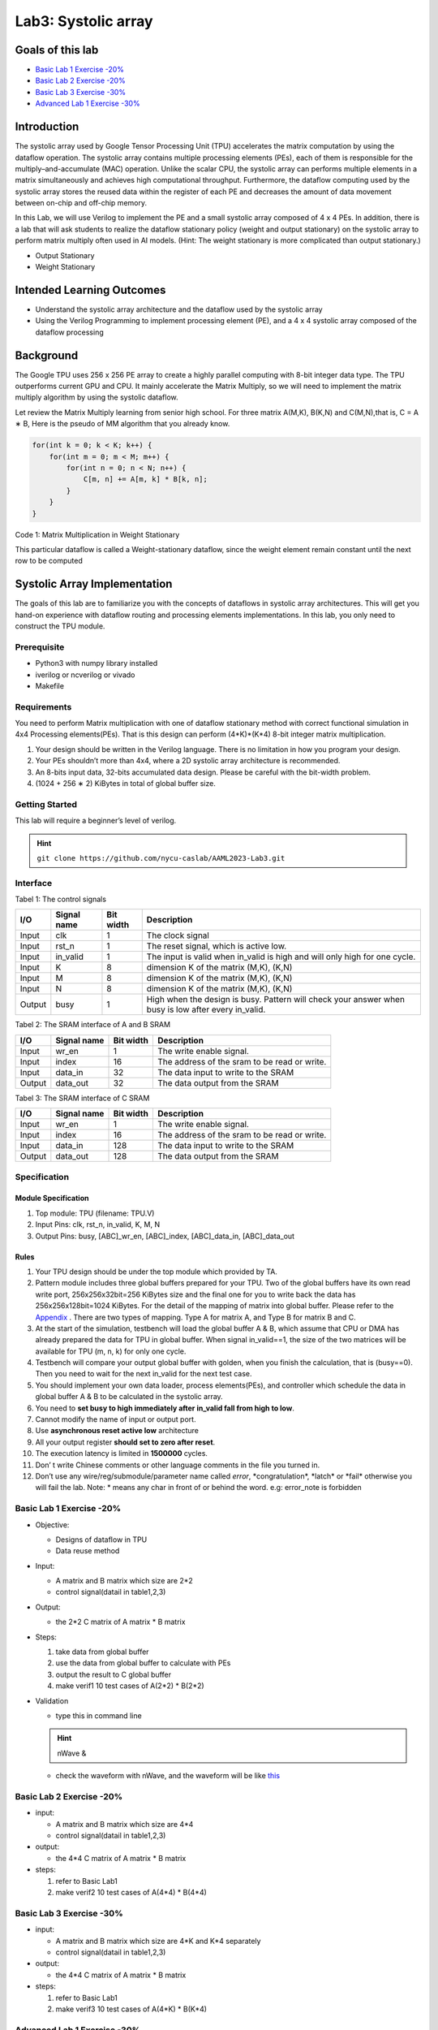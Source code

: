 Lab3: Systolic array
====================

Goals of this lab
-----------------

-  `Basic Lab 1 Exercise -20% <#basic-lab-1-exercise-20>`__
-  `Basic Lab 2 Exercise -20% <#basic-lab-2-exercise-20>`__
-  `Basic Lab 3 Exercise -30% <#basic-lab-3-exercise-30>`__
-  `Advanced Lab 1 Exercise -30% <#advanced-lab-1-exercise-30>`__

Introduction
------------

The systolic array used by Google Tensor Processing Unit (TPU)
accelerates the matrix computation by using the dataflow operation. The
systolic array contains multiple processing elements (PEs), each of them
is responsible for the multiply–and-accumulate (MAC) operation. Unlike
the scalar CPU, the systolic array can performs multiple elements in a
matrix simultaneously and achieves high computational throughput.
Furthermore, the dataflow computing used by the systolic array stores
the reused data within the register of each PE and decreases the amount
of data movement between on-chip and off-chip memory.

In this Lab, we will use Verilog to implement the PE and a small
systolic array composed of 4 x 4 PEs. In addition, there is a lab that
will ask students to realize the dataflow stationary policy (weight and
output stationary) on the systolic array to perform matrix multiply
often used in AI models. (Hint: The weight stationary is more
complicated than output stationary.)

- Output Stationary 
- Weight Stationary

Intended Learning Outcomes
--------------------------

-  Understand the systolic array architecture and the dataflow used by
   the systolic array
-  Using the Verilog Programming to implement processing element (PE),
   and a 4 x 4 systolic array composed of the dataflow processing

Background
----------

The Google TPU uses 256 x 256 PE array to create a highly parallel
computing with 8-bit integer data type. The TPU outperforms current GPU
and CPU. It mainly accelerate the Matrix Multiply, so we will need to
implement the matrix multiply algorithm by using the systolic dataflow.

Let review the Matrix Multiply learning from senior high school. For
three matrix A(M,K), B(K,N) and C(M,N),that is, C = A ∗ B, Here is the
pseudo of MM algorithm that you already know.

.. code:: cpp

   for(int k = 0; k < K; k++) {
       for(int m = 0; m < M; m++) {
           for(int n = 0; n < N; n++) {
               C[m, n] += A[m, k] * B[k, n];
           }
       }
   }

Code 1: Matrix Multiplication in Weight Stationary


This particular dataflow is called a Weight-stationary dataflow, since
the weight element remain constant until the next row to be computed 


Systolic Array Implementation
-----------------------------

The goals of this lab are to familiarize
you with the concepts of dataflows in systolic array architectures. This
will get you hand-on experience with dataflow routing and processing
elements implementations. In this lab, you only need to construct the
TPU module.

Prerequisite
^^^^^^^^^^^^

-  Python3 with numpy library installed
-  iverilog or ncverilog or vivado
-  Makefile 

Requirements
^^^^^^^^^^^^

You need to perform Matrix multiplication
with one of dataflow stationary method with correct functional
simulation in 4x4 Processing elements(PEs). That is this design can
perform (4*K)*(K*4) 8-bit integer matrix multiplication.

1. Your design should be written in the Verilog language. There is no
   limitation in how you program your design.
2. Your PEs shouldn’t more than 4x4, where a 2D systolic array
   architecture is recommended.
3. An 8-bits input data, 32-bits accumulated data design. Please be
   careful with the bit-width problem.
4. (1024 + 256 ∗ 2) KiBytes in total of global buffer size.

Getting Started
^^^^^^^^^^^^^^^

This lab will require a beginner’s level of verilog.

.. hint::
   ``git clone https://github.com/nycu-caslab/AAML2023-Lab3.git``
   
Interface
^^^^^^^^^

Tabel 1: The control signals

+------------------+------------------+------------------+-------------+
| I/O              | Signal name      | Bit width        | Description |
+==================+==================+==================+=============+
| Input            | clk              | 1                | The clock   |
|                  |                  |                  | signal      |
+------------------+------------------+------------------+-------------+
| Input            | rst_n            | 1                | The reset   |
|                  |                  |                  | signal,     |
|                  |                  |                  | which is    |
|                  |                  |                  | active low. |
+------------------+------------------+------------------+-------------+
| Input            | in_valid         | 1                | The input   |
|                  |                  |                  | is valid    |
|                  |                  |                  | when        |
|                  |                  |                  | in_valid is |
|                  |                  |                  | high and    |
|                  |                  |                  | will only   |
|                  |                  |                  | high for    |
|                  |                  |                  | one cycle.  |
+------------------+------------------+------------------+-------------+
| Input            | K                | 8                | dimension K |
|                  |                  |                  | of the      |
|                  |                  |                  | matrix      |
|                  |                  |                  | (M,K),      |
|                  |                  |                  | (K,N)       |
+------------------+------------------+------------------+-------------+
| Input            | M                | 8                | dimension K |
|                  |                  |                  | of the      |
|                  |                  |                  | matrix      |
|                  |                  |                  | (M,K),      |
|                  |                  |                  | (K,N)       |
+------------------+------------------+------------------+-------------+
| Input            | N                | 8                | dimension K |
|                  |                  |                  | of the      |
|                  |                  |                  | matrix      |
|                  |                  |                  | (M,K),      |
|                  |                  |                  | (K,N)       |
+------------------+------------------+------------------+-------------+
| Output           | busy             | 1                | High when   |
|                  |                  |                  | the design  |
|                  |                  |                  | is busy.    |
|                  |                  |                  | Pattern     |
|                  |                  |                  | will check  |
|                  |                  |                  | your answer |
|                  |                  |                  | when busy   |
|                  |                  |                  | is low      |
|                  |                  |                  | after every |
|                  |                  |                  | in_valid.   |
+------------------+------------------+------------------+-------------+

Tabel 2: The SRAM interface of A and B SRAM

+--------+-------------+-----------+----------------------------------------------+
| I/O    | Signal name | Bit width | Description                                  |
+========+=============+===========+==============================================+
| Input  | wr_en       | 1         | The write enable signal.                     |
+--------+-------------+-----------+----------------------------------------------+
| Input  | index       | 16        | The address of the sram to be read or write. |
+--------+-------------+-----------+----------------------------------------------+
| Input  | data_in     | 32        | The data input to write to the SRAM          |
+--------+-------------+-----------+----------------------------------------------+
| Output | data_out    | 32        | The data output from the SRAM                |
+--------+-------------+-----------+----------------------------------------------+

Tabel 3: The SRAM interface of C SRAM

+--------+-------------+-----------+----------------------------------------------+
| I/O    | Signal name | Bit width | Description                                  |
+========+=============+===========+==============================================+
| Input  | wr_en       | 1         | The write enable signal.                     |
+--------+-------------+-----------+----------------------------------------------+
| Input  | index       | 16        | The address of the sram to be read or write. |
+--------+-------------+-----------+----------------------------------------------+
| Input  | data_in     | 128       | The data input to write to the SRAM          |
+--------+-------------+-----------+----------------------------------------------+
| Output | data_out    | 128       | The data output from the SRAM                |
+--------+-------------+-----------+----------------------------------------------+

Specification
^^^^^^^^^^^^^

Module Specification
""""""""""""""""""""

1.  Top module: TPU (filename: TPU.V)
2.  Input Pins: clk, rst_n, in_valid, K, M, N
3.  Output Pins: busy, [ABC]_wr_en, [ABC]_index, [ABC]_data_in,
    [ABC]_data_out 
    
Rules
"""""

1.  Your TPU design should be under the top module which provided by TA.
2.  Pattern module includes three global buffers prepared for your TPU.
    Two of the global buffers have its own read write port,
    256x256x32bit=256 KiBytes size and the final one for you to write
    back the data has 256x256x128bit=1024 KiBytes. For the detail of the
    mapping of matrix into global buffer. Please refer to the
    `Appendix <#appendix>`__ . There are two types of mapping. Type A
    for matrix A, and Type B for matrix B and C.
3.  At the start of the simulation, testbench will load the global
    buffer A & B, which assume that CPU or DMA has already prepared the
    data for TPU in global buffer. When signal in_valid==1, the size of
    the two matrices will be available for TPU (m, n, k) for only one
    cycle.
4.  Testbench will compare your output global buffer with golden, when
    you finish the calculation, that is (busy==0). Then you need to wait
    for the next in_valid for the next test case.
5.  You should implement your own data loader, process elements(PEs),
    and controller which schedule the data in global buffer A & B to be
    calculated in the systolic array.
6.  You need to **set busy to high immediately after in_valid fall from
    high to low**.
7. Cannot modify the name of input or output port.
8. Use **asynchronous reset active low** architecture
9. All your output register **should set to zero after reset**.
10. The execution latency is limited in **1500000** cycles.
11. Don’ t write Chinese comments or other language comments in the file
    you turned in.
12. Don’t use any wire/reg/submodule/parameter name called *error*,
    \*congratulation*, \*latch\* or \*fail\* otherwise you will fail the
    lab. Note: \* means any char in front of or behind the word. e.g:
    error_note is forbidden

Basic Lab 1 Exercise -20%
^^^^^^^^^^^^^^^^^^^^^^^^^

-  Objective:

   -  Designs of dataflow in TPU
   -  Data reuse method

-  Input:

   -  A matrix and B matrix which size are 2*2
   -  control signal(datail in table1,2,3)

-  Output:

   -  the 2*2 C matrix of A matrix \* B matrix

-  Steps:

   1. take data from global buffer
   2. use the data from global buffer to calculate with PEs
   3. output the result to C global buffer
   4. make verif1 10 test cases of A(2*2) \* B(2*2)

-  Validation

   -  type this in command line
   
   .. hint::
      nWave &

   -  check the waveform with nWave, and the waveform will be like `this <#example-waveform>`__

Basic Lab 2 Exercise -20%
^^^^^^^^^^^^^^^^^^^^^^^^^

-  input:

   -  A matrix and B matrix which size are 4*4
   -  control signal(datail in table1,2,3)

-  output:

   -  the 4*4 C matrix of A matrix \* B matrix

-  steps:

   1. refer to Basic Lab1
   2. make verif2 10 test cases of A(4*4) \* B(4*4) 
   
   
Basic Lab 3 Exercise -30%
^^^^^^^^^^^^^^^^^^^^^^^^^

-  input:

   -  A matrix and B matrix which size are 4*K and K*4 separately
   -  control signal(datail in table1,2,3)

-  output:

   -  the 4*4 C matrix of A matrix \* B matrix

-  steps:

   1. refer to Basic Lab1
   2. make verif3 10 test cases of A(4*K) \* B(K*4) 
   

Advanced Lab 1 Exercise -30%
^^^^^^^^^^^^^^^^^^^^^^^^^^^^

-  input:

   -  A matrix and B matrix which size are M*K and K*N separately
   -  control signal(datail in table1,2,3)

-  output:

   -  the M*N C matrix of A matrix \* B matrix

-  steps:

   1. refer to Basic Lab1
   2. make real 100 test cases of A(M*K) \* B(K*N), where M, K, N ∈ [4,
      256)

.. hint::

   Hint : you can take data and calculate at the same time or you will
   exceed cycles

Block digram
^^^^^^^^^^^^

.. image::
   ./images/rJN3oxSi2.png

Figure 1: Top Architecture

Example-Waveform
^^^^^^^^^^^^^^^^

.. image::
   ./images/ryu1TlHih.png

Figure 2: The example of input waveform

Appendix
^^^^^^^^

Memory Mapping - Type A(with transpose)
"""""""""""""""""""""""""""""""""""""""

.. image::
   ./images/S18IElrj2.png

Figure 3: Matrix mapping type A


Memory Mapping - Type B (without transpose)
"""""""""""""""""""""""""""""""""""""""""""

.. image::
   ./images/BJYR4gSo3.png

Figure 4: Matrix mapping type B

